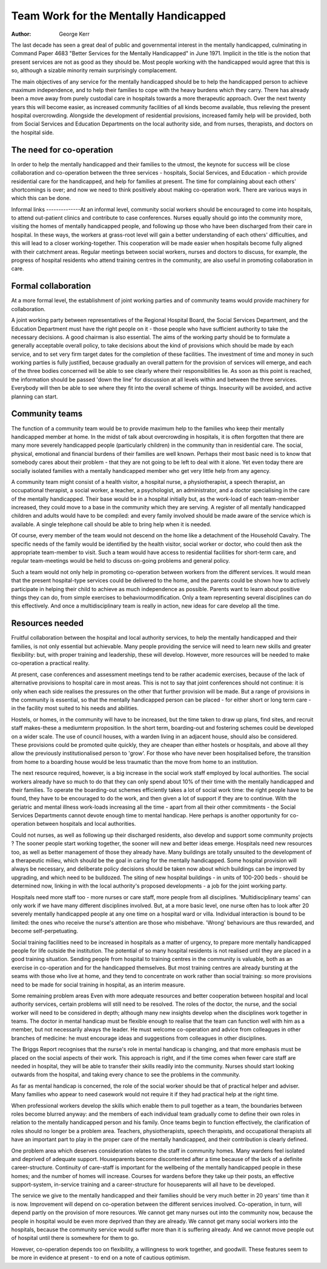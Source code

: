 Team Work for the Mentally Handicapped
======================================

:Author: George Kerr

The last decade has seen a great deal of public and
governmental interest in the mentally handicapped,
culminating in Command Paper 4683 "Better Services
for the Mentally Handicapped" in June 1971.
Implicit in the title is the notion that present services
are not as good as they should be. Most people
working with the handicapped would agree that this
is so, although a sizable minority remain surprisingly
complacement.

The main objectives of any service for the mentally
handicapped should be to help the handicapped
person to achieve maximum independence, and to
help their families to cope with the heavy burdens
which they carry. There has already been a move
away from purely custodial care in hospitals towards
a more therapeutic approach. Over the next twenty
years this will become easier, as increased community
facilities of all kinds become available, thus relieving
the present hospital overcrowding. Alongside the
development of residential provisions, increased
family help will be provided, both from Social
Services and Education Departments on the local
authority side, and from nurses, therapists, and
doctors on the hospital side.

The need for co-operation
--------------------------
In order to help the mentally handicapped and their
families to the utmost, the keynote for success will be
close collaboration and co-operation between the
three services - hospitals, Social Services, and
Education - which provide residential care for the
handicapped, and help for families at present. The
time for complaining about each others' shortcomings is over; and now we need to think positively
about making co-operation work. There are various
ways in which this can be done.

Informal links
--------------At an informal level, community social workers should
be encouraged to come into hospitals, to attend
out-patient clinics and contribute to case conferences. Nurses equally should go into the community more, visiting the homes of mentally handicapped people, and following up those who have
been discharged from their care in hospital. In these
ways, the workers at grass-root level will gain a better
understanding of each others' difficulties, and this
will lead to a closer working-together. This cooperation will be made easier when hospitals become
fully aligned with their catchment areas. Regular
meetings between social workers, nurses and doctors
to discuss, for example, the progress of hospital
residents who attend training centres in the community, are also useful in promoting collaboration
in care.

Formal collaboration
--------------------
At a more formal level, the establishment of joint
working parties and of community teams would provide machinery for collaboration.

A joint working party between representatives of
the Regional Hospital Board, the Social Services
Department, and the Education Department must
have the right people on it - those people who have
sufficient authority to take the necessary decisions.
A good chairman is also essential. The aims of the
working party should be to formulate a generally
acceptable overall policy, to take decisions about the
kind of provisions which should be made by each
service, and to set very firm target dates for the
completion of these facilities. The investment of time
and money in such working parties is fully justified,
because gradually an overall pattern for the provision
of services will emerge, and each of the three bodies
concerned will be able to see clearly where their
responsibilities lie. As soon as this point is reached,
the information should be passed 'down the line' for
discussion at all levels within and between the three
services. Everybody will then be able to see where
they fit into the overall scheme of things. Insecurity
will be avoided, and active planning can start.

Community teams
---------------
The function of a community team would be to provide maximum help to the families who keep their
mentally handicapped member at home. In the midst
of talk about overcrowding in hospitals, it is often
forgotten that there are many more severely handicapped people (particularly children) in the community than in residential care. The social, physical,
emotional and financial burdens of their families are
well known. Perhaps their most basic need is to know
that somebody cares about their problem - that they
are not going to be left to deal with it alone. Yet even
today there are socially isolated families with a
mentally handicapped member who get very little
help from any agency.

A community team might consist of a health visitor,
a hospital nurse, a physiotherapist, a speech therapist,
an occupational therapist, a social worker, a teacher,
a psychologist, an administrator, and a doctor
specialising in the care of the mentally handicapped.
Their base would be in a hospital initially but, as the
work-load of each team-member increased, they could
move to a base in the community which they are
serving. A register of all mentally handicapped
children and adults would have to be compiled: and
every family involved should be made aware of the
service which is available. A single telephone call
should be able to bring help when it is needed.

Of course, every member of the team would not
descend on the home like a detachment of the
Household Cavalry. The specific needs of the family
would be identified by the health visitor, social
worker or doctor, who could then ask the appropriate
team-member to visit. Such a team would have access
to residential facilities for short-term care, and regular
team-meetings would be held to discuss on-going
problems and general policy.

Such a team would not only help in promoting
co-operation between workers from the different
services. It would mean that the present hospital-type
services could be delivered to the home, and the
parents could be shown how to actively participate in
helping their child to achieve as much independence
as possible. Parents want to learn about positive
things they can do, from simple exercises to behaviourmodification. Only a team representing several
disciplines can do this effectively. And once a multidisciplinary team is really in action, new ideas for
care develop all the time.

Resources needed
----------------
Fruitful collaboration between the hospital and local
authority services, to help the mentally handicapped
and their families, is not only essential but achievable.
Many people providing the service will need to learn
new skills and greater flexibility: but, with proper
training and leadership, these will develop. However,
more resources will be needed to make co-operation
a practical reality.

At present, case conferences and assessment
meetings tend to be rather academic exercises,
because of the lack of alternative provisions to
hospital care in most areas. This is not to say that
joint conferences should not continue: it is only when
each side realises the pressures on the other that
further provision will be made. But a range of provisions in the community is essential, so that the
mentally handicapped person can be placed - for
either short or long term care - in the facility most
suited to his needs and abilities.

Hostels, or homes, in the community will have to
be increased, but the time taken to draw up plans,
find sites, and recruit staff makes-these a mediumterm proposition. In the short term, boarding-out
and fostering schemes could be developed on a wider
scale. The use of council houses, with a warden
living in an adjacent house, should also be considered.
These provisions could be promoted quite quickly,
they are cheaper than either hostels or hospitals, and
above all they allow the previously institutionalised
person to 'grow'. For those who have never been
hospitalised before, the transition from home to a
boarding house would be less traumatic than the
move from home to an institution.

The next resource required, however, is a big
increase in the social work staff employed by local
authorities. The social workers already have so much
to do that they can only spend about 10% of their
time with the mentally handicapped and their
families. To operate the boarding-out schemes
efficiently takes a lot of social work time: the right
people have to be found, they have to be encouraged
to do the work, and then given a lot of support if they
are to continue. With the geriatric and mental illness
work-loads increasing all the time - apart from all
their other commitments - the Social Services
Departments cannot devote enough time to mental
handicap. Here perhaps is another opportunity for
co-operation between hospitals and local authorities.

Could not nurses, as well as following up their discharged residents, also develop and support some
community projects ? The sooner people start working
together, the sooner will new and better ideas emerge.
Hospitals need new resources too, as well as better
management of those they already have. Many
buildings are totally unsuited to the development of a
therapeutic milieu, which should be the goal in caring
for the mentally handicapped. Some hospital provision will always be necessary, and deliberate policy
decisions should be taken now about which buildings
can be improved by upgrading, and which need to be
bulldozed. The siting of new hospital buildings - in
units of 100-200 beds - should be determined now,
linking in with the local authority's proposed developments - a job for the joint working party.

Hospitals need more staff too - more nurses or care
staff, more people from all disciplines. 'Multidisciplinary teams' can only work if we have many
different disciplines involved. But, at a more basic
level, one nurse often has to look after 20 severely
mentally handicapped people at any one time on a
hospital ward or villa. Individual interaction is bound
to be limited: the ones who receive the nurse's
attention are those who misbehave. 'Wrong'
behaviours are thus rewarded, and become
self-perpetuating.

Social training facilities need to be increased in
hospitals as a matter of urgency, to prepare more
mentally handicapped people for life outside the
institution. The potential of so many hospital
residents is not realised until they are placed in a
good training situation. Sending people from hospital
to training centres in the community is valuable,
both as an exercise in co-operation and for the handicapped themselves. But most training centres are
already bursting at the seams with those who live at
home, and they tend to concentrate on work rather
than social training: so more provisions need to be
made for social training in hospital, as an interim
measure.

Some remaining problem areas
Even with more adequate resources and better cooperation between hospital and local authority
services, certain problems will still need to be
resolved. The roles of the doctor, the nurse, and the
social worker will need to be considered in depth;
although many new insights develop when the
disciplines work together in teams. The doctor in
mental handicap must be flexible enough to realise
that the team can function well with him as a member,
but not necessarily always the leader. He must
welcome co-operation and advice from colleagues in
other branches of medicine: he must encourage ideas
and suggestions from colleagues in other disciplines.

The Briggs Report recognises that the nurse's role
in mental handicap is changing, and that more
emphasis must be placed on the social aspects of
their work. This approach is right, and if the time
comes when fewer care staff are needed in hospital,
they will be able to transfer their skills readily into
the community. Nurses should start looking outwards
from the hospital, and taking every chance to see the
problems in the community.

As far as mental handicap is concerned, the role of
the social worker should be that of practical helper
and adviser. Many families who appear to need casework would not require it if they had practical help
at the right time.

When professional workers develop the skills which
enable them to pull together as a team, the boundaries
between roles become blurred anyway: and the
members of each individual team gradually come to
define their own roles in relation to the mentally
handicapped person and his family. Once teams begin
to function effectively, the clarification of roles
should no longer be a problem area. Teachers,
physiotherapists, speech therapists, and occupational
therapists all have an important part to play in the
proper care of the mentally handicapped, and their
contribution is clearly defined.

One problem area which deserves consideration
relates to the staff in community homes. Many
wardens feel isolated and deprived of adequate
support. Houseparents become discontented after a
time because of the lack of a definite career-structure.
Continuity of care-staff is important for the wellbeing of the mentally handicapped people in these
homes; and the number of homes will increase.
Courses for wardens before they take up their posts,
an effective support-system, in-service training and
a career-structure for houseparents will all have to be
developed.

The service we give to the mentally handicapped
and their families should be very much better in
20 years' time than it is now. Improvement will
depend on co-operation between the different
services involved. Co-operation, in turn, will depend
partly on the provision of more resources. We cannot
get many nurses out into the community now, because the people in hospital would be even more
deprived than they are already. We cannot get many
social workers into the hospitals, because the community service would suffer more than it is suffering
already. And we cannot move people out of hospital
until there is somewhere for them to go.

However, co-operation depends too on flexibility,
a willingness to work together, and goodwill. These
features seem to be more in evidence at present - to
end on a note of cautious optimism.